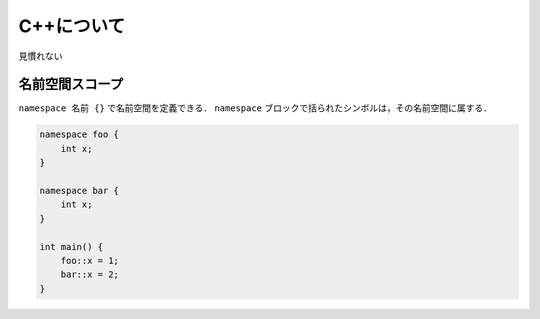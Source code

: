 C++について
================================================================

見慣れない

名前空間スコープ
----------------------------------------------------------------

``namespace 名前 {}`` で名前空間を定義できる．
``namespace`` ブロックで括られたシンボルは，その名前空間に属する．

.. code-block:: cpp

    namespace foo {
        int x;
    }

    namespace bar {
        int x;
    }

    int main() {
        foo::x = 1;
        bar::x = 2;
    }

